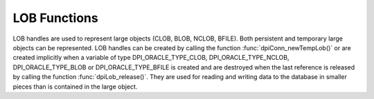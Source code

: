 .. _dpiLobFunctions:

*************
LOB Functions
*************

LOB handles are used to represent large objects (CLOB, BLOB, NCLOB, BFILE).
Both persistent and temporary large objects can be represented. LOB handles can
be created by calling the function :func:`dpiConn_newTempLob()` or are created
implicitly when a variable of type DPI_ORACLE_TYPE_CLOB, DPI_ORACLE_TYPE_NCLOB,
DPI_ORACLE_TYPE_BLOB or DPI_ORACLE_TYPE_BFILE is created and are destroyed when
the last reference is released by calling the function
:func:`dpiLob_release()`. They are used for reading and writing data to the
database in smaller pieces than is contained in the large object.

.. function:: int dpiLob_addRef(dpiLob \*lob)

    Adds a reference to the LOB. This is intended for situations where a
    reference to the LOB needs to be maintained independently of the reference
    returned when the LOB was created.

    The function returns DPI_SUCCESS for success and DPI_FAILURE for failure.

    **lob** -- the LOB to which a reference is to be added. If the reference is
    NULL or invalid an error is returned.


.. function:: int dpiLob_closeResource(dpiLob \*lob)

    Closes the LOB resource. This should be done when a batch of writes has
    been completed so that the indexes associated with the LOB can be updated.
    It should only be performed if a call to function
    :func:`dpiLob_openResource()` has been performed.

    The function returns DPI_SUCCESS for success and DPI_FAILURE for failure.

    **lob** -- a reference to the LOB which will be closed. If the reference is
    NULL or invalid an error is returned.


.. function:: int dpiLob_copy(dpiLob \*lob, dpiLob \**copiedLob)

    Creates an independent copy of a LOB and returns a reference to the newly
    created LOB. This reference should be released as soon as it is no longer
    needed.

    The function returns DPI_SUCCESS for success and DPI_FAILURE for failure.

    **lob** -- the LOB which is to be copied. If the reference is NULL or
    invalid an error is returned.

    **copiedLob** -- a pointer to a reference to the LOB which is created as
    a copy of the first LOB, which is populated upon successful completion of
    this function.


.. function:: int dpiLob_flushBuffer(dpiLob \*lob)

    Flush or write all buffers for this LOB to the server.

    The function returns DPI_SUCCESS for success and DPI_FAILURE for failure.

    **lob** -- a reference to the LOB on which all buffers will be flushed or
    written to the server. If the reference is NULL or invalid an error is
    returned.


.. function:: int dpiLob_getBufferSize(dpiLob \*lob, uint64_t sizeInChars, \
        uint64_t \*sizeInBytes)

    Returns the size of the buffer needed to hold the number of characters
    specified for a buffer of the type associated with the LOB. If the LOB does
    not refer to a character LOB the value is returned unchanged.

    The function returns DPI_SUCCESS for success and DPI_FAILURE for failure.

    **lob** -- a reference to the LOB in which the buffer is going to be used
    for transferring data to and from Oracle. If the reference is NULL or
    invalid an error is returned.

    **sizeInChars** -- the number of characters for which a buffer size needs
    to be determined.

    **sizeInBytes** -- a pointer to the size in bytes which will be populated
    when the function has completed successfully.


.. function:: int dpiLob_getChunkSize(dpiLob \*lob, uint32_t \*size)

    Returns the chunk size of the internal LOB. Reading and writing to the LOB
    in multiples of this size will improve performance.

    The function returns DPI_SUCCESS for success and DPI_FAILURE for failure.

    **lob** -- a reference to the LOB from which the chunk size is to be
    retrieved. If the reference is NULL or invalid an error is returned.

    **size** -- a pointer to the chunk size which will be populated when this
    function completes successfully.


.. function:: int dpiLob_getDirectoryAndFileName(dpiLob \*lob, \
        const char \**directoryAlias, uint32_t \*directoryAliasLength, \
        const char \**fileName, uint32_t \*fileNameLength)

    Returns the directory alias name and file name for a BFILE type LOB.

    The function returns DPI_SUCCESS for success and DPI_FAILURE for failure.

    **lob** -- a reference to the LOB from which the directory alias name and
    file name are to be retrieved. If the reference is NULL or invalid an error
    is returned.

    **directoryAlias** -- a pointer to the name of the directory alias, as a
    byte string in the encoding used for CHAR data, which will be populated
    upon successful completion of this function. The string returned will
    remain valid as long as a reference to the LOB is held.

    **directoryAliasLength** -- a pointer to the length of the name of the
    directory alias, in bytes, which will be populated upon successful
    completion of this function.

    **fileName** -- a pointer to the name of the file, as a byte string in the
    encoding used for CHAR data, which will be populated upon successful
    completion of this function. The string returned will remain valid as long
    as a reference to the LOB is held.

    **fileNameLength** -- a pointer to the length of the name of the file, in
    bytes, which will be populated upon successful completion of this function.


.. function:: int dpiLob_getFileExists(dpiLob \*lob, int \*exists)

    Returns a boolean value indicating if the file referenced by the BFILE type
    LOB exists (1) or not (0).

    The function returns DPI_SUCCESS for success and DPI_FAILURE for failure.

    **lob** -- a reference to the LOB which will be checked to see if the
    associated file exists. If the reference is NULL or invalid an error is
    returned.

    **exists** -- a pointer to the boolean value which will be populated when
    this function completes successfully.


.. function:: int dpiLob_getIsResourceOpen(dpiLob \*lob, int \*isOpen)

    Returns a boolean value indicating if the LOB resource has been opened by
    making a call to the function :func:`dpiLob_openResource()` (1) or not (0).

    The function returns DPI_SUCCESS for success and DPI_FAILURE for failure.

    **lob** -- a reference to the LOB which will be checked to see if it is
    open. If the reference is NULL or invalid an error is returned.

    **isOpen** -- a pointer to the boolean value which will be populated when
    this function completes successfully.


.. function:: int dpiLob_getSize(dpiLob \*lob, uint64_t \*size)

    Returns the size of the data stored in the LOB. For character LOBs the size
    is in characters; for binary LOBs the size is in bytes.

    The function returns DPI_SUCCESS for success and DPI_FAILURE for failure.

    **lob** -- a reference to the LOB from which the size will be retrieved.
    If the reference is NULL or invalid an error is returned.

    **size** -- a pointer to the value which will be populated when this
    function completes successfully.


.. function:: int dpiLob_openResource(dpiLob \*lob)

    Opens the LOB resource for writing. This will improve performance when
    writing to the LOB in chunks and there are functional or extensible indexes
    associated with the LOB. If this function is not called, the LOB resource
    will be opened and closed for each write that is performed. A call to the
    function :func:`dpiLob_closeResource()` should be done before performing a
    call to the function :func:`dpiConn_commit()`.

    The function returns DPI_SUCCESS for success and DPI_FAILURE for failure.

    **lob** -- a reference to the LOB which will be opened. If the reference is
    NULL or invalid an error is returned.


.. function:: int dpiLob_readBytes(dpiLob \*lob, uint64_t offset, \
        uint64_t amount, char \*value, uint64_t \*valueLength)

    Reads data from the LOB at the specified offset into the provided buffer.

    The function returns DPI_SUCCESS for success and DPI_FAILURE for failure.

    **lob** -- the LOB from which data is to be read. If the reference is NULL
    or invalid an error is returned.

    **offset** -- the offset into the LOB data from which to start reading. The
    first position is 1. For character LOBs this represents the number of
    characters from the beginning of the LOB; for binary LOBS, this represents
    the number of bytes from the beginning of the LOB.

    **amount** -- the maximum number of characters (for character LOBs) or the
    maximum number of bytes (for binary LOBs) that will be read from the LOB.

    **value** -- the buffer into which the data is read. It is assumed to
    contain the number of bytes specified in the valueLength parameter.

    **valueLength** -- a pointer to the size of the value. When this function
    is called it must contain the maximum number of bytes in the buffer
    specified by the value parameter. After the function is completed
    successfully it will contain the actual number of bytes read into the
    buffer.


.. function:: int dpiLob_release(dpiLob \*lob)

    Releases a reference to the LOB. A count of the references to the LOB is
    maintained and when this count reaches zero, the memory associated with the
    LOB is freed. The LOB is also closed unless that has already taken place
    using the function :func:`dpiLob_close()`.

    The function returns DPI_SUCCESS for success and DPI_FAILURE for failure.

    **lob** -- the LOB from which a reference is to be released. If the
    reference is NULL or invalid an error is returned.


.. function:: int dpiLob_setDirectoryAndFileName(dpiLob \*lob, \
        const char \*directoryAlias, uint32_t directoryAliasLength, \
        const char \*fileName, uint32_t fileNameLength)

    Sets the directory alias name and file name for a BFILE type LOB.

    The function returns DPI_SUCCESS for success and DPI_FAILURE for failure.

    **lob** -- a reference to the LOB on which the directory alias name and
    file name are to be set. If the reference is NULL or invalid an error is
    returned.

    **directoryAlias** -- the name of the directory alias, as a byte string in
    the encoding used for CHAR data.

    **directoryAliasLength** -- the length of the directoryAlias parameter, in
    bytes.

    **fileName** -- the name of the file, as a byte string in the encoding used
    for CHAR data.

    **fileNameLength** -- the length of the fileName parameter, in bytes.


.. function:: int dpiLob_setFromBytes(dpiLob \*lob, const char \*value, \
        uint64_t valueLength)

    Replaces all of the data in the LOB with the contents of the provided
    buffer. The LOB will first be cleared and then the provided data will be
    written.

    The function returns DPI_SUCCESS for success and DPI_FAILURE for failure.

    **lob** -- the LOB to which data is to be written. If the reference is NULL
    or invalid an error is returned.

    **value** -- the buffer from which the data is written.

    **valueLength** -- the number of bytes which will be read from the buffer
    and written to the LOB.


.. function:: int dpiLob_trim(dpiLob \*lob, uint64_t newSize)

    Trims the data in the LOB so that it only contains the specified amount of
    data.

    The function returns DPI_SUCCESS for success and DPI_FAILURE for failure.

    **lob** -- the LOB which will be trimmed. If the reference is NULL or
    invalid an error is returned.

    **newSize** -- the new size of the data in the LOB. For character LOBs this
    value is in characters; for binary LOBs this value is in bytes.


.. function:: int dpiLob_writeBytes(dpiLob \*lob, uint64_t offset, \
        const char \*value, uint64_t valueLength)

    Write data to the LOB at the specified offset using the provided buffer as
    the source. If multiple calls to this function are planned, the LOB should
    first be opened using the function :func:`dpiLob_open()`.

    The function returns DPI_SUCCESS for success and DPI_FAILURE for failure.

    **lob** -- the LOB to which data is to be written. If the reference is NULL
    or invalid an error is returned.

    **offset** -- the offset into the LOB data from which to start writing. The
    first position is 1. For character LOBs this represents the number of
    characters from the beginning of the LOB; for binary LOBS, this represents
    the number of bytes from the beginning of the LOB.

    **value** -- the buffer from which the data is written.

    **valueLength** -- the number of bytes which will be read from the buffer
    and written to the LOB.

